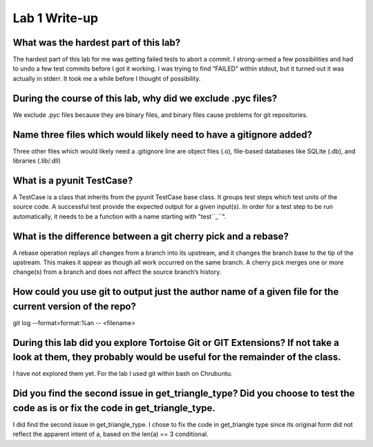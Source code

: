 Lab 1 Write-up 
==============

What was the hardest part of this lab?
--------------------------------------

The hardest part of this lab for me was getting failed tests to abort a commit.  I strong-armed a few possibilities and had to undo a few test commits before I got it working.  I was trying to find “FAILED” within stdout, but it turned out it was actually in stderr.  It took me a while before I thought of possibility.

During the course of this lab, why did we exclude .pyc files?
-------------------------------------------------------------

We exclude .pyc files because they are binary files, and binary files cause problems for git repositories.

Name three files which would likely need to have a gitignore added?
-------------------------------------------------------------------

Three other files which would likely need a .gitignore line are object files (.o), file-based databases like SQLite (.db), and libraries (.lib/.dll)

What is a pyunit TestCase?
--------------------------

A TestCase is a class that inherits from the pyunit TestCase base class.  It groups test steps which test units of the source code.  A successful test provide the expected output for a given input(s).  In order for a test step to be run automatically, it needs to be a function with a name starting with "test``_``".

What is the difference between a git cherry pick and a rebase?
--------------------------------------------------------------

A rebase operation replays all changes from a branch into its upstream, and it changes the branch base to the tip of the upstream.  This makes it appear as though all work occurred on the same branch.  A cherry pick merges one or more change(s) from a branch and does not affect the source branch’s history.

How could you use git to output just the author name of a given file for the current version of the repo?
------------------------------------------------------------------------------------------------------------

git log --format=format:%an -- <filename>

During this lab did you explore Tortoise Git or GIT Extensions? If not take a look at them, they probably would be useful for the remainder of the class.
---------------------------------------------------------------------------------------------------------------------------------------------------------

I have not explored them yet.  For the lab I used git within bash on Chrubuntu.

Did you find the second issue in get_triangle_type? Did you choose to test the code as is or fix the code in get_triangle_type.
-------------------------------------------------------------------------------------------------------------------------------

I did find the second issue in get_triangle_type.  I chose to fix the code in get_triangle type since its original form did not reflect the apparent intent of a, based on the len(a) == 3 conditional.
